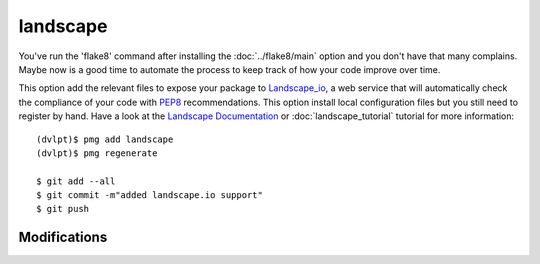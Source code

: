 landscape
=========

You've run the 'flake8' command after installing the :doc:`../flake8/main` option
and you don't have that many complains. Maybe now is a good time to automate the
process to keep track of how your code improve over time.

This option add the relevant files to expose your package to Landscape_io_, a web
service that will automatically check the compliance of your code with PEP8_
recommendations. This option install local configuration files but you still need
to register by hand. Have a look at the `Landscape Documentation`_ or
:doc:`landscape_tutorial` tutorial for more information::

    (dvlpt)$ pmg add landscape
    (dvlpt)$ pmg regenerate

    $ git add --all
    $ git commit -m"added landscape.io support"
    $ git push


Modifications
-------------

.. raw:: html
    :file: modifications.html


.. _Landscape_io: https://landscape.io/
.. _PEP8: https://www.python.org/dev/peps/pep-0008/
.. _`Landscape Documentation`: https://docs.landscape.io/

